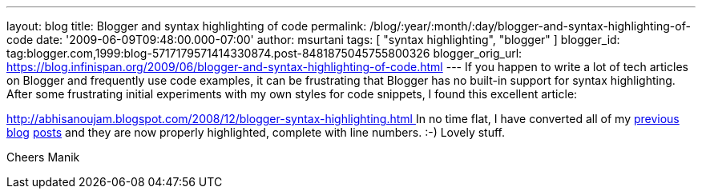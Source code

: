 ---
layout: blog
title: Blogger and syntax highlighting of code
permalink: /blog/:year/:month/:day/blogger-and-syntax-highlighting-of-code
date: '2009-06-09T09:48:00.000-07:00'
author: msurtani
tags: [ "syntax highlighting", "blogger" ]
blogger_id: tag:blogger.com,1999:blog-5717179571414330874.post-8481875045755800326
blogger_orig_url: https://blog.infinispan.org/2009/06/blogger-and-syntax-highlighting-of-code.html
---
If you happen to write a lot of tech articles on Blogger and frequently
use code examples, it can be frustrating that Blogger has no built-in
support for syntax highlighting. After some frustrating initial
experiments with my own styles for code snippets, I found this excellent
article:

http://abhisanoujam.blogspot.com/2008/12/blogger-syntax-highlighting.html[http://abhisanoujam.blogspot.com/2008/12/blogger-syntax-highlighting.html
]
In no time flat, I have converted all of my
http://infinispan.blogspot.com/2009/06/another-alpha-for-infinispan.html[previous]
http://infinispan.blogspot.com/2009/05/whats-so-cool-about-asynchronous-api.html[blog]
http://infinispan.blogspot.com/2009/05/implementing-performant-thread-safe.html[posts]
and they are now properly highlighted, complete with line numbers. :-)
Lovely stuff.

Cheers
Manik
